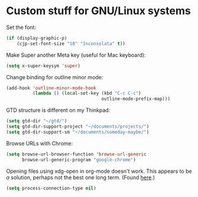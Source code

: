 * Custom stuff for GNU/Linux systems

Set the font:

#+BEGIN_SRC emacs-lisp
  (if (display-graphic-p)
      (cjp-set-font-size "10" "Inconsolata" t))
#+END_SRC

Make Super another Meta key (useful for Mac keyboard):

#+BEGIN_SRC emacs-lisp
  (setq x-super-keysym 'super)
#+END_SRC

Change binding for outline minor mode:

#+BEGIN_SRC emacs-lisp
  (add-hook 'outline-minor-mode-hook
            (lambda () (local-set-key (kbd "C-c C-c")
                                      outline-mode-prefix-map)))
#+END_SRC

GTD structure is different on my Thinkpad:

#+BEGIN_SRC emacs-lisp
  (setq gtd-dir "~/gtd/")
  (setq gtd-dir-support-project "~/documents/projects/")
  (setq gtd-dir-support-sm "~/documents/someday-maybe/")
#+END_SRC

Browse URLs with Chrome:

#+BEGIN_SRC emacs-lisp
  (setq browse-url-browser-function 'browse-url-generic
        browse-url-generic-program "google-chrome")
#+END_SRC

Opening files using xdg-open in org-mode doesn't work. This appears to be /a/ solution,
perhaps not the best one long term. (Found [[http://lists.gnu.org/archive/html/emacs-orgmode/2014-04/msg00912.html][here]].)

#+BEGIN_SRC emacs-lisp
  (setq process-connection-type nil)
#+END_SRC
